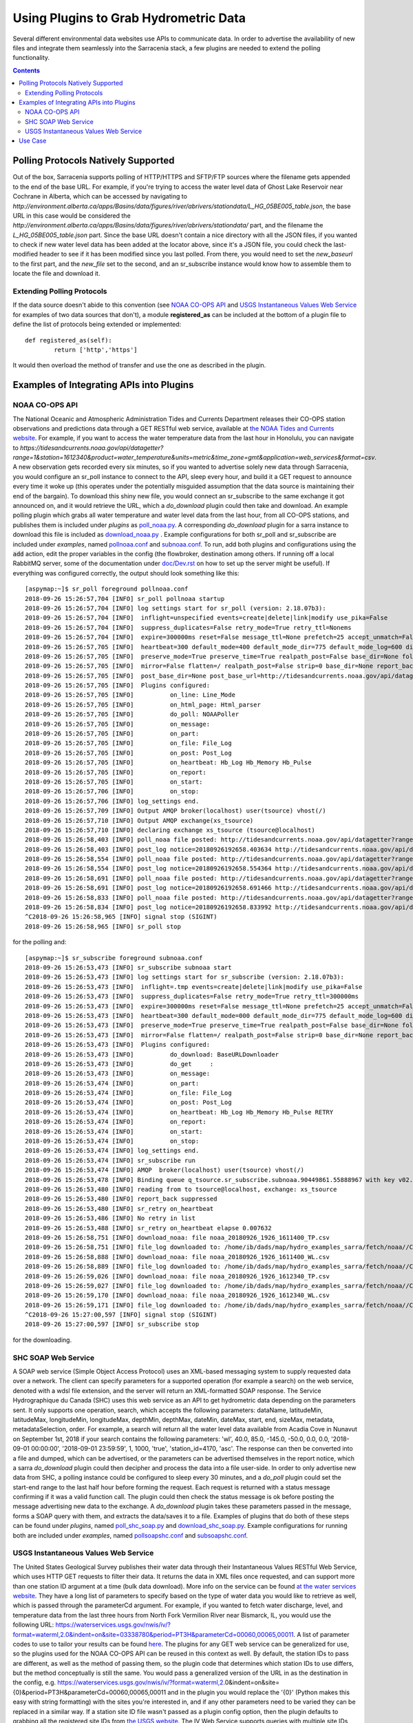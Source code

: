 =======================================
Using Plugins to Grab Hydrometric Data 
=======================================

Several different environmental data websites use APIs to communicate data. In order to advertise the
availability of new files and integrate them seamlessly into the Sarracenia stack, a few plugins are
needed to extend the polling functionality.

.. contents::

Polling Protocols Natively Supported
------------------------------------
Out of the box, Sarracenia supports polling of HTTP/HTTPS and SFTP/FTP sources where the filename
gets appended to the end of the base URL. For example, if you're trying to access the water level
data of Ghost Lake Reservoir near Cochrane in Alberta, which can be accessed by navigating to 
`http://environment.alberta.ca/apps/Basins/data/figures/river/abrivers/stationdata/L_HG_05BE005_table.json`,
the base URL in this case would be considered the `http://environment.alberta.ca/apps/Basins/data/figures/river/abrivers/stationdata/` part, and the filename the `L_HG_05BE005_table.json` part. Since the base URL doesn't
contain a nice directory with all the JSON files, if you wanted to check if new water level data has 
been added at the locator above, since it's a JSON file, you could check the last-modified header to
see if it has been modified since you last polled. From there, you would need to set the *new_baseurl* to the 
first part, and the *new_file* set to the second, and an sr_subscribe instance would know how to assemble 
them to locate the file and download it. 

Extending Polling Protocols
~~~~~~~~~~~~~~~~~~~~~~~~~~~
If the data source doesn't abide to this convention (see `NOAA CO-OPS API`_ and `USGS Instantaneous Values 
Web Service`_ for examples of two data sources that don't), a module **registered_as** can be included at 
the bottom of a plugin file to define the list of protocols being extended or implemented:: 

	def registered_as(self):
		return ['http','https']

It would then overload the method of transfer and use the one as described in the plugin.

Examples of Integrating APIs into Plugins
-----------------------------------------
NOAA CO-OPS API
~~~~~~~~~~~~~~~
The National Oceanic and Atmospheric Administration Tides and Currents Department releases their CO-OPS 
station observations and predictions data through a GET RESTful web service, available at `the NOAA Tides
and Currents website <https://tidesandcurrents.noaa.gov/api/>`_. For example, if you want to access the 
water temperature data from the last hour in Honolulu, you can navigate to `https://tidesandcurrents.noaa.gov/api/datagetter?range=1&station=1612340&product=water_temperature&units=metric&time_zone=gmt&application=web_services&format=csv`.
A new observation gets recorded every six minutes, so if you wanted to advertise solely new data through
Sarracenia, you would configure an sr_poll instance to connect to the API, sleep every hour, and build
it a GET request to announce every time it woke up (this operates under the potentially misguided assumption 
that the data source is maintaining their end of the bargain). To download this shiny new file, you would connect
an sr_subscribe to the same exchange it got announced on, and it would retrieve the URL, which a *do_download*
plugin could then take and download. An example polling plugin which grabs all water temperature and water level 
data from the last hour, from all CO-OPS stations, and publishes them is included under *plugins* as 
`poll_noaa.py <https://github.com/MetPX/sarracenia/blob/master/sarra/plugins/poll_noaa.py>`_. 
A corresponding *do_download* plugin for a sarra instance to download this file is included 
as `download_noaa.py <https://github.com/MetPX/sarracenia/blob/master/sarra/plugins/download_noaa.py>`_
. Example configurations for both sr_poll and sr_subscribe are included under 
*examples*, named `pollnoaa.conf <https://github.com/MetPX/sarracenia/blob/master/sarra/examples/poll/pollnoaa.conf>`_ 
and `subnoaa.conf <https://github.com/MetPX/sarracenia/blob/master/sarra/examples/subscribe/subnoaa.conf>`_. 
To run, add both plugins and configurations using the :code:`add` action, edit the proper variables in the 
config (the flowbroker, destination among others. If running off a local RabbitMQ server, some of the 
documentation under `doc/Dev.rst <https://github.com/MetPX/sarracenia/blob/master/doc/Dev.rst>`_ 
on how to set up the server might be useful). If everything was configured correctly, the output should 
look something like this::

	[aspymap:~]$ sr_poll foreground pollnoaa.conf 
	2018-09-26 15:26:57,704 [INFO] sr_poll pollnoaa startup
	2018-09-26 15:26:57,704 [INFO] log settings start for sr_poll (version: 2.18.07b3):
	2018-09-26 15:26:57,704 [INFO]  inflight=unspecified events=create|delete|link|modify use_pika=False
	2018-09-26 15:26:57,704 [INFO]  suppress_duplicates=False retry_mode=True retry_ttl=Nonems
	2018-09-26 15:26:57,704 [INFO]  expire=300000ms reset=False message_ttl=None prefetch=25 accept_unmatch=False delete=False
	2018-09-26 15:26:57,705 [INFO]  heartbeat=300 default_mode=400 default_mode_dir=775 default_mode_log=600 discard=False durable=True
	2018-09-26 15:26:57,705 [INFO]  preserve_mode=True preserve_time=True realpath_post=False base_dir=None follow_symlinks=False
	2018-09-26 15:26:57,705 [INFO]  mirror=False flatten=/ realpath_post=False strip=0 base_dir=None report_back=True
	2018-09-26 15:26:57,705 [INFO]  post_base_dir=None post_base_url=http://tidesandcurrents.noaa.gov/api/datagetter?range=1&station={0:}&product={1:}&units=metric&time_zone=gmt&application=web_services&format=csv/ sum=z,d blocksize=209715200 
	2018-09-26 15:26:57,705 [INFO]  Plugins configured:
	2018-09-26 15:26:57,705 [INFO]          on_line: Line_Mode 
	2018-09-26 15:26:57,705 [INFO]          on_html_page: Html_parser 
	2018-09-26 15:26:57,705 [INFO]          do_poll: NOAAPoller 
	2018-09-26 15:26:57,705 [INFO]          on_message: 
	2018-09-26 15:26:57,705 [INFO]          on_part: 
	2018-09-26 15:26:57,705 [INFO]          on_file: File_Log 
	2018-09-26 15:26:57,705 [INFO]          on_post: Post_Log 
	2018-09-26 15:26:57,705 [INFO]          on_heartbeat: Hb_Log Hb_Memory Hb_Pulse 
	2018-09-26 15:26:57,705 [INFO]          on_report: 
	2018-09-26 15:26:57,705 [INFO]          on_start: 
	2018-09-26 15:26:57,706 [INFO]          on_stop: 
	2018-09-26 15:26:57,706 [INFO] log_settings end.
	2018-09-26 15:26:57,709 [INFO] Output AMQP broker(localhost) user(tsource) vhost(/)
	2018-09-26 15:26:57,710 [INFO] Output AMQP exchange(xs_tsource)
	2018-09-26 15:26:57,710 [INFO] declaring exchange xs_tsource (tsource@localhost)
	2018-09-26 15:26:58,403 [INFO] poll_noaa file posted: http://tidesandcurrents.noaa.gov/api/datagetter?range=1&station=1611400&product=water_temperature&units=metric&time_zone=gmt&application=web_services&format=csv
	2018-09-26 15:26:58,403 [INFO] post_log notice=20180926192658.403634 http://tidesandcurrents.noaa.gov/api/datagetter?range=1&station=1611400&product=water_temperature&units=metric&time_zone=gmt&application=web_services&format=csv CO-OPS__1611400__wt.csv headers={'source': 'noaa', 'to_clusters': 'ALL', 'sum': 'z,d', 'from_cluster': 'localhost'}
	2018-09-26 15:26:58,554 [INFO] poll_noaa file posted: http://tidesandcurrents.noaa.gov/api/datagetter?range=1&station=1611400&product=water_level&units=metric&time_zone=gmt&application=web_services&format=csv&datum=STND
	2018-09-26 15:26:58,554 [INFO] post_log notice=20180926192658.554364 http://tidesandcurrents.noaa.gov/api/datagetter?range=1&station=1611400&product=water_level&units=metric&time_zone=gmt&application=web_services&format=csv&datum=STND CO-OPS__1611400__wl.csv headers={'source': 'noaa', 'to_clusters': 'ALL', 'sum': 'z,d', 'from_cluster': 'localhost'}
	2018-09-26 15:26:58,691 [INFO] poll_noaa file posted: http://tidesandcurrents.noaa.gov/api/datagetter?range=1&station=1612340&product=water_temperature&units=metric&time_zone=gmt&application=web_services&format=csv
	2018-09-26 15:26:58,691 [INFO] post_log notice=20180926192658.691466 http://tidesandcurrents.noaa.gov/api/datagetter?range=1&station=1612340&product=water_temperature&units=metric&time_zone=gmt&application=web_services&format=csv CO-OPS__1612340__wt.csv headers={'source': 'noaa', 'to_clusters': 'ALL', 'sum': 'z,d', 'from_cluster': 'localhost'}
	2018-09-26 15:26:58,833 [INFO] poll_noaa file posted: http://tidesandcurrents.noaa.gov/api/datagetter?range=1&station=1612340&product=water_level&units=metric&time_zone=gmt&application=web_services&format=csv&datum=STND
	2018-09-26 15:26:58,834 [INFO] post_log notice=20180926192658.833992 http://tidesandcurrents.noaa.gov/api/datagetter?range=1&station=1612340&product=water_level&units=metric&time_zone=gmt&application=web_services&format=csv&datum=STND CO-OPS__1612340__wl.csv headers={'source': 'noaa', 'to_clusters': 'ALL', 'sum': 'z,d', 'from_cluster': 'localhost'}
	^C2018-09-26 15:26:58,965 [INFO] signal stop (SIGINT)
	2018-09-26 15:26:58,965 [INFO] sr_poll stop

for the polling and::

	[aspymap:~]$ sr_subscribe foreground subnoaa.conf 
	2018-09-26 15:26:53,473 [INFO] sr_subscribe subnoaa start
	2018-09-26 15:26:53,473 [INFO] log settings start for sr_subscribe (version: 2.18.07b3):
	2018-09-26 15:26:53,473 [INFO]  inflight=.tmp events=create|delete|link|modify use_pika=False
	2018-09-26 15:26:53,473 [INFO]  suppress_duplicates=False retry_mode=True retry_ttl=300000ms
	2018-09-26 15:26:53,473 [INFO]  expire=300000ms reset=False message_ttl=None prefetch=25 accept_unmatch=False delete=False
	2018-09-26 15:26:53,473 [INFO]  heartbeat=300 default_mode=000 default_mode_dir=775 default_mode_log=600 discard=False durable=True
	2018-09-26 15:26:53,473 [INFO]  preserve_mode=True preserve_time=True realpath_post=False base_dir=None follow_symlinks=False
	2018-09-26 15:26:53,473 [INFO]  mirror=False flatten=/ realpath_post=False strip=0 base_dir=None report_back=False
	2018-09-26 15:26:53,473 [INFO]  Plugins configured:
	2018-09-26 15:26:53,473 [INFO]          do_download: BaseURLDownloader 
	2018-09-26 15:26:53,473 [INFO]          do_get     : 
	2018-09-26 15:26:53,473 [INFO]          on_message: 
	2018-09-26 15:26:53,474 [INFO]          on_part: 
	2018-09-26 15:26:53,474 [INFO]          on_file: File_Log 
	2018-09-26 15:26:53,474 [INFO]          on_post: Post_Log 
	2018-09-26 15:26:53,474 [INFO]          on_heartbeat: Hb_Log Hb_Memory Hb_Pulse RETRY 
	2018-09-26 15:26:53,474 [INFO]          on_report: 
	2018-09-26 15:26:53,474 [INFO]          on_start: 
	2018-09-26 15:26:53,474 [INFO]          on_stop: 
	2018-09-26 15:26:53,474 [INFO] log_settings end.
	2018-09-26 15:26:53,474 [INFO] sr_subscribe run
	2018-09-26 15:26:53,474 [INFO] AMQP  broker(localhost) user(tsource) vhost(/)
	2018-09-26 15:26:53,478 [INFO] Binding queue q_tsource.sr_subscribe.subnoaa.90449861.55888967 with key v02.post.# from exchange xs_tsource on broker amqp://tsource@localhost/
	2018-09-26 15:26:53,480 [INFO] reading from to tsource@localhost, exchange: xs_tsource
	2018-09-26 15:26:53,480 [INFO] report_back suppressed
	2018-09-26 15:26:53,480 [INFO] sr_retry on_heartbeat
	2018-09-26 15:26:53,486 [INFO] No retry in list
	2018-09-26 15:26:53,488 [INFO] sr_retry on_heartbeat elapse 0.007632
	2018-09-26 15:26:58,751 [INFO] download_noaa: file noaa_20180926_1926_1611400_TP.csv
	2018-09-26 15:26:58,751 [INFO] file_log downloaded to: /home/ib/dads/map/hydro_examples_sarra/fetch/noaa//CO-OPS__1611400__wt.csv
	2018-09-26 15:26:58,888 [INFO] download_noaa: file noaa_20180926_1926_1611400_WL.csv
	2018-09-26 15:26:58,889 [INFO] file_log downloaded to: /home/ib/dads/map/hydro_examples_sarra/fetch/noaa//CO-OPS__1611400__wl.csv
	2018-09-26 15:26:59,026 [INFO] download_noaa: file noaa_20180926_1926_1612340_TP.csv
	2018-09-26 15:26:59,027 [INFO] file_log downloaded to: /home/ib/dads/map/hydro_examples_sarra/fetch/noaa//CO-OPS__1612340__wt.csv
	2018-09-26 15:26:59,170 [INFO] download_noaa: file noaa_20180926_1926_1612340_WL.csv
	2018-09-26 15:26:59,171 [INFO] file_log downloaded to: /home/ib/dads/map/hydro_examples_sarra/fetch/noaa//CO-OPS__1612340__wl.csv
	^C2018-09-26 15:27:00,597 [INFO] signal stop (SIGINT)
	2018-09-26 15:27:00,597 [INFO] sr_subscribe stop

for the downloading.

SHC SOAP Web Service
~~~~~~~~~~~~~~~~~~~~
A SOAP web service (Simple Object Access Protocol) uses an XML-based messaging system to supply requested 
data over a network. The client can specify parameters for a supported operation (for example a search) on 
the web service, denoted with a wdsl file extension, and the server will return an XML-formatted SOAP 
response. The Service Hydrographique du Canada (SHC) uses this web service as an API to get hydrometric
data depending on the parameters sent. It only supports one operation, search, which accepts the following 
parameters: dataName, latitudeMin, latitudeMax, longitudeMin, longitudeMax, depthMin, depthMax, dateMin, 
dateMax, start, end, sizeMax, metadata, metadataSelection, order. For example, a search will return all the
water level data available from Acadia Cove in Nunavut on September 1st, 2018 if your search contains
the following parameters: 'wl', 40.0, 85.0, -145.0, -50.0, 0.0, 0.0, '2018-09-01 00:00:00', 
'2018-09-01 23:59:59', 1, 1000, 'true', 'station_id=4170, 'asc'. The response can then be converted into a 
file and dumped, which can be advertised, or the parameters can be advertised themselves in the report
notice, which a sarra *do_download* plugin could then decipher and process the data into a file user-side. 
In order to only advertise new data from SHC, a polling instance could be configured to sleep every 30 minutes,
and a *do_poll* plugin could set the start-end range to the last half hour before forming the request. 
Each request is returned with a status message confirming if it was a valid function call. The plugin could 
then check the status message is ok before posting the message advertising new data to the exchange.
A *do_download* plugin takes these parameters passed in the message, forms a SOAP query with them, and
extracts the data/saves it to a file. Examples of plugins that do both of these steps can be found under
*plugins*, named `poll_shc_soap.py <https://github.com/MetPX/sarracenia/blob/master/sarra/plugins/poll_shc_soap.py>`_ 
and `download_shc_soap.py <https://github.com/MetPX/sarracenia/blob/master/sarra/plugins/download_shc_soap.py>`_. 
Example configurations for running both are included under *examples*, named 
`pollsoapshc.conf <https://github.com/MetPX/sarracenia/blob/master/sarra/examples/poll/pollsoapshc.conf>`_ and 
`subsoapshc.conf <https://github.com/MetPX/sarracenia/blob/master/sarra/examples/subscribe/subsoapshc.conf>`_. 

USGS Instantaneous Values Web Service
~~~~~~~~~~~~~~~~~~~~~~~~~~~~~~~~~~~~~
The United States Geological Survey publishes their water data through their Instantaneous Values RESTful
Web Service, which uses HTTP GET requests to filter their data. It returns the data in XML files once 
requested, and can support more than one station ID argument at a time (bulk data download). More info on 
the service can be found `at the water services website <https://waterservices.usgs.gov/rest/IV-Service.html>`_. 
They have a long list of parameters to specify based on the type of water data you would like to retrieve as well,
which is passed through the parameterCd argument. For example, if you wanted to fetch water discharge, level, and
temperature data from the last three hours from North Fork Vermilion River near Bismarck, IL, you would use 
the following URL:
https://waterservices.usgs.gov/nwis/iv/?format=waterml,2.0&indent=on&site=03338780&period=PT3H&parameterCd=00060,00065,00011.
A list of parameter codes to use to tailor your results can be found `here <https://help.waterdata.usgs.gov/code/parameter_cd_query?fmt=rdb&inline=true&group_cd=%25>`_.
The plugins for any GET web service can be generalized for use, so the plugins used for the NOAA CO-OPS API
can be reused in this context as well. By default, the station IDs to pass are different, as well as the 
method of passing them, so the plugin code that determines which station IDs to use differs, but the method
conceptually is still the same. You would pass a generalized version of the URL in as the destination in the 
config, e.g. https://waterservices.usgs.gov/nwis/iv/?format=waterml,2.0&indent=on&site={0}&period=PT3H&parameterCd=00060,00065,00011
and in the plugin you would replace the '{0}' (Python makes this easy with string formatting) with the sites
you're interested in, and if any other parameters need to be varied they can be replaced in a similar way.
If a station site ID file wasn't passed as a plugin config option, then the plugin defaults to grabbing all
the registered site IDs from `the USGS website <https://water.usgs.gov/osw/hcdn-2009/HCDN-2009_Station_Info.xlsx>`_.
The IV Web Service supports queries with multiple site IDs specified (comma-separated). If the plugin option
*poll_usgs_nb_stn* was specified to the chunk size in the config, it'll take groups of stations' data based on
the number passed (this reduces web requests and speeds up the data collection if collecting in bulk).  

To run this example, the configs and plugins can be found under *plugins* 
(`poll_usgs.py <https://github.com/MetPX/sarracenia/blob/master/sarra/plugins/poll_usgs.py>`_ 
and `download_usgs.py <https://github.com/MetPX/sarracenia/blob/master/sarra/plugins/download_usgs.py>`_) 
and *examples* (`pollusgs.conf <https://github.com/MetPX/sarracenia/blob/master/sarra/examples/poll/pollusgs.conf>`_ 
and `subusgs.conf <https://github.com/MetPX/sarracenia/blob/master/sarra/examples/subscribe/subusgs.conf>`_).

Use Case
--------
The hydrometric plugins were developed for the Environment Canada canhys use case, where files containing 
station metadata would be used as input to gather the hydrometric data. Each plugin also works by generating 
all valid station IDs from the water authority itself and plugging those inputs in. This alternative option can be 
toggled by omitting the plugin config variable that would otherwise specify the station metadata file. 
The downloader plugins also rename the file according to the specific convention of this use case.

Most of these sources have disclaimers that this data is not quality assured, but it is gathered in soft
realtime (advertised seconds/minutes from when it was recorded).
